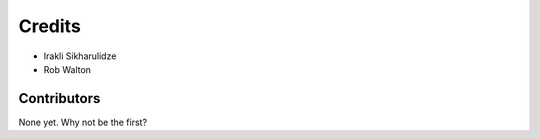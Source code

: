 =======
Credits
=======

* Irakli Sikharulidze
* Rob Walton

Contributors
------------

None yet. Why not be the first?

